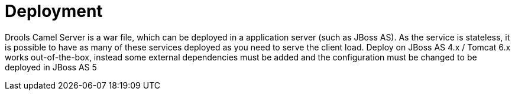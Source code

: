 
= Deployment


Drools Camel Server is a war file, which can be deployed in a application server (such as JBoss AS). As the service is stateless, it is possible to have as many of these services deployed as you need to serve the client load.
Deploy on JBoss AS 4.x / Tomcat 6.x works out-of-the-box, instead some external dependencies must be added and the configuration must be changed to be deployed in JBoss AS 5